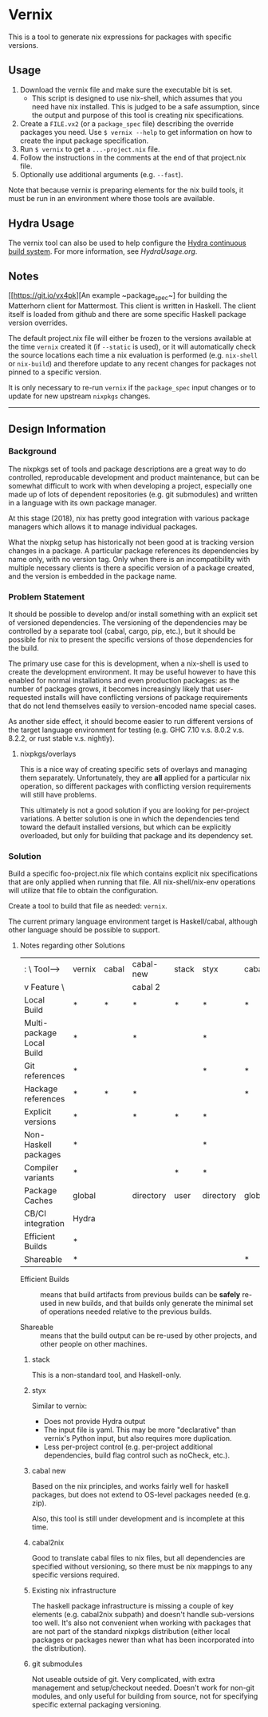 * Vernix

This is a tool to generate nix expressions for packages with specific versions.

** Usage

  1. Download the vernix file and make sure the executable bit is set.
     - This script is designed to use nix-shell, which assumes that
       you need have nix installed.  This is judged to be a safe
       assumption, since the output and purpose of this tool is
       creating nix specifications.
  2. Create a ~FILE.vx2~ (or a ~package_spec~ file) describing the
     override packages you need.  Use ~$ vernix --help~ to get
     information on how to create the input package specification.
  3. Run ~$ vernix~ to get a ~...-project.nix~ file.
  4. Follow the instructions in the comments at the end of that project.nix file.
  5. Optionally use additional arguments (e.g. ~--fast~).

  Note that because vernix is preparing elements for the nix build
  tools, it must be run in an environment where those tools are
  available.

** Hydra Usage

  The vernix tool can also be used to help configure the [[https://nixos.org/hydra][Hydra
  continuous build system]].  For more information, see [[HydraUsage.org]].

** Notes

[[https://git.io/vx4pk][An example ~package_spec~] for building the Matterhorn client for
Mattermost.  This client is written in Haskell.  The client itself is
loaded from github and there are some specific Haskell package version
overrides.

The default project.nix file will either be frozen to the versions
available at the time ~vernix~ created it (if ~--static~ is used), or
it will automatically check the source locations each time a nix
evaluation is performed (e.g. ~nix-shell~ or ~nix-build~) and
therefore update to any recent changes for packages not pinned to a
specific version.

It is only necessary to re-run ~vernix~ if the ~package_spec~ input
changes or to update for new upstream ~nixpkgs~ changes.

-----

** Design Information
*** Background

The nixpkgs set of tools and package descriptions are a great way to
do controlled, reproducable development and product maintenance, but
can be somewhat difficult to work with when developing a project,
especially one made up of lots of dependent repositories (e.g. git
submodules) and written in a language with its own package manager.

At this stage (2018), nix has pretty good integration with various
package managers which allows it to manage individual packages.

What the nixpkg setup has historically not been good at is tracking
version changes in a package.  A particular package references its
dependencies by name only, with no version tag.  Only when there is an
incompatibility with multiple necessary clients is there a specific
version of a package created, and the version is embedded in the
package name.

*** Problem Statement

It should be possible to develop and/or install something with an
explicit set of versioned dependencies.  The versioning of the
dependencies may be controlled by a separate tool (cabal, cargo, pip,
etc.), but it should be possible for nix to present the specific
versions of those dependencies for the build.

The primary use case for this is development, when a nix-shell is used
to create the development environment.  It may be useful however to
have this enabled for normal installations and even production
packages: as the number of packages grows, it becomes increasingly
likely that user-requested installs will have conflicting versions of
package requirements that do not lend themselves easily to
version-encoded name special cases.

As another side effect, it should become easier to run different
versions of the target language environment for testing (e.g. GHC 7.10
v.s. 8.0.2 v.s. 8.2.2, or rust stable v.s. nightly).

**** nixpkgs/overlays

This is a nice way of creating specific sets of overlays and managing
them separately.  Unfortunately, they are *all* applied for a
particular nix operation, so different packages with conflicting
version requirements will still have problems.

This ultimately is not a good solution if you are looking for
per-project variations.  A better solution is one in which the
dependencies tend toward the default installed versions, but which can
be explicitly overloaded, but only for building that package and its
dependency set.


*** Solution

Build a specific foo-project.nix file which contains explicit nix
specifications that are only applied when running that file.  All
nix-shell/nix-env operations will utilize that file to obtain the
configuration.

Create a tool to build that file as needed: ~vernix~.

The current primary language environment target is Haskell/cabal,
although other language should be possible to support.

**** Notes regarding other Solutions

   | :           \    Tool-->  | vernix | cabal | cabal-new | stack | styx      | cabal2nix | nix      | git        |
   | v Feature    \            |        |       | cabal 2   |       |           |           | packages | submodules |
   |---------------------------+--------+-------+-----------+-------+-----------+-----------+----------+------------|
   | Local Build               | *      | *     | *         | *     | *         | *         | *        | *          |
   | Multi-package Local Build | *      |       | *         |       | *         |           | *        | *          |
   | Git references            | *      |       |           |       | *         | *         |          | *          |
   | Hackage references        | *      | *     | *         |       |           | *         |          |            |
   | Explicit versions         | *      |       | *         | *     | *         |           |          |            |
   | Non-Haskell packages      | *      |       |           |       | *         |           | *        |            |
   | Compiler variants         | *      |       |           | *     | *         |           | *        |            |
   | Package Caches            | global |       | directory | user  | directory | global    | global   |            |
   | CB/CI integration         | Hydra  |       |           |       |           |           |          |            |
   | Efficient Builds          | *      |       |           |       |           |           | *        |            |
   | Shareable                 | *      |       |           |       |           | *         | *        |            |

     * Efficient Builds :: means that build artifacts from previous
          builds can be *safely* re-used in new builds, and that
          builds only generate the minimal set of operations needed
          relative to the previous builds.

     * Shareable :: means that the build output can be re-used by
                    other projects, and other people on other
                    machines.

***** stack

This is a non-standard tool, and Haskell-only.

***** styx

Similar to vernix:
   * Does not provide Hydra output
   * The input file is yaml.  This may be more "declarative" than
     vernix's Python input, but also requires more duplication.
   * Less per-project control (e.g. per-project additional
     dependencies, build flag control such as noCheck, etc.).

***** cabal new

Based on the nix principles, and works fairly well for haskell
packages, but does not extend to OS-level packages needed (e.g. zip).

Also, this tool is still under development and is incomplete at this time.

***** cabal2nix

Good to translate cabal files to nix files, but all dependencies are
specified without versioning, so there must be nix mappings to any
specific versions required.

***** Existing nix infrastructure

The haskell package infrastructure is missing a couple of key elements
(e.g. cabal2nix subpath) and doesn't handle sub-versions too well.
It's also not convenient when working with packages that are not part
of the standard nixpkgs distribution (either local packages or
packages newer than what has been incorporated into the distribution).

***** git submodules

Not useable outside of git.  Very complicated, with extra management
and setup/checkout needed.  Doesn't work for non-git modules, and only
useful for building from source, not for specifying specific external
packaging versioning.

